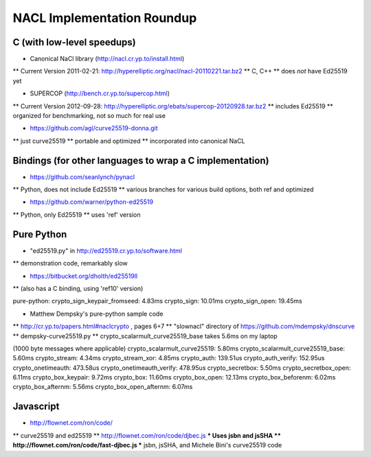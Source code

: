 ===========================
NACL Implementation Roundup
===========================

C (with low-level speedups)
---------------------------

* Canonical NaCl library (http://nacl.cr.yp.to/install.html)
** Current Version 2011-02-21: http://hyperelliptic.org/nacl/nacl-20110221.tar.bz2
** C, C++
** does *not* have Ed25519 yet

* SUPERCOP (http://bench.cr.yp.to/supercop.html)
** Current Version 2012-09-28: http://hyperelliptic.org/ebats/supercop-20120928.tar.bz2
** includes Ed25519
** organized for benchmarking, not so much for real use

* https://github.com/agl/curve25519-donna.git
** just curve25519
** portable and optimized
** incorporated into canonical NaCL

Bindings (for other languages to wrap a C implementation)
---------------------------------------------------------

* https://github.com/seanlynch/pynacl
** Python, does not include Ed25519
** various branches for various build options, both ref and optimized

* https://github.com/warner/python-ed25519
** Python, only Ed25519
** uses 'ref' version


Pure Python
-----------

* "ed25519.py" in http://ed25519.cr.yp.to/software.html
** demonstration code, remarkably slow

* https://bitbucket.org/dholth/ed25519ll
** (also has a C binding, using 'ref10' version)

pure-python:
crypto_sign_keypair_fromseed: 4.83ms
crypto_sign: 10.01ms
crypto_sign_open: 19.45ms

* Matthew Dempsky's pure-python sample code
** http://cr.yp.to/papers.html#naclcrypto , pages 6+7
** "slownacl" directory of https://github.com/mdempsky/dnscurve
** dempsky-curve25519.py
** crypto_scalarmult_curve25519_base takes 5.6ms on my laptop

(1000 byte messages where applicable)
crypto_scalarmult_curve25519: 5.80ms
crypto_scalarmult_curve25519_base: 5.60ms
crypto_stream: 4.34ms
crypto_stream_xor: 4.85ms
crypto_auth: 139.51us
crypto_auth_verify: 152.95us
crypto_onetimeauth: 473.58us
crypto_onetimeauth_verify: 478.95us
crypto_secretbox: 5.50ms
crypto_secretbox_open: 6.11ms
crypto_box_keypair: 9.72ms
crypto_box: 11.60ms
crypto_box_open: 12.13ms
crypto_box_beforenm: 6.02ms
crypto_box_afternm: 5.56ms
crypto_box_open_afternm: 6.07ms



Javascript
----------

* http://flownet.com/ron/code/
** curve25519 and ed25519
** http://flownet.com/ron/code/djbec.js
*** Uses jsbn and jsSHA
** http://flownet.com/ron/code/fast-djbec.js
*** jsbn, jsSHA, and Michele Bini's curve25519 code
